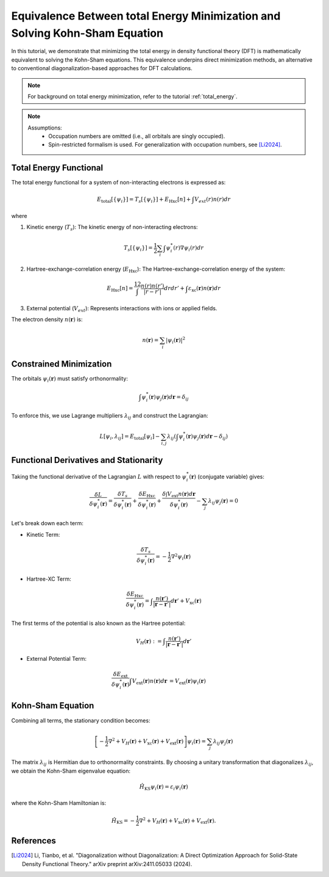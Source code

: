 Equivalence Between total Energy Minimization and Solving Kohn-Sham Equation
==============================================================================

In this tutorial, we demonstrate that minimizing the total energy in density functional theory (DFT) is mathematically equivalent to solving the Kohn-Sham equations. This equivalence underpins direct minimization methods, an alternative to conventional diagonalization-based approaches for DFT calculations.


.. note::
    For background on total energy minimization, refer to the tutorial :ref:`total_energy`.

.. note::
    Assumptions:
        - Occupation numbers are omitted (i.e., all orbitals are singly occupied).
        - Spin-restricted formalism is used. For generalization with occupation numbers, see [Li2024]_.

Total Energy Functional
^^^^^^^^^^^^^^^^^^^^^^^
The total energy functional for a system of non-interacting electrons is expressed as:

.. math::
    E_{\text{total}}[\{\psi_i\}] = T_s[\{\psi_i\}] + E_{\text{Hxc}}[n] + \int V_{ext}(r) n(r) dr

where

1. Kinetic energy (:math:`T_s`): The kinetic energy of non-interacting electrons:

.. math::
    T_s[\{\psi_i\}] = \frac{1}{2} \sum_{i} \int \psi_i^*(r)  \nabla \psi_i(r) dr

2. Hartree-exchange-correlation energy (:math:`E_{\text{Hxc}}`): The Hartree-exchange-correlation energy of the system:

.. math::
    E_{\text{Hxc}}[n] = \dfrac12 \int \dfrac{n(r) n(r')}{|r - r'|} dr dr'  + \int \varepsilon_{\text{xc}}(\boldsymbol{r})  n(\boldsymbol{r}) dr

3. External potential (:math:`V_{ext}`): Represents interactions with ions or applied fields.

The electron density :math:`n(\mathbf{r})` is:

.. math::
    n(\mathbf{r}) = \sum_i |\psi_i(\mathbf{r})|^2

Constrained Minimization
^^^^^^^^^^^^^^^^^^^^^^^
The orbitals :math:`\psi_i(\mathbf{r})` must satisfy orthonormality:

.. math::
    \int \psi^*_i(\mathbf{r}) \psi_j(\mathbf{r}) d\mathbf{r} = \delta_{ij}

To enforce this, we use Lagrange multipliers :math:`\lambda_{ij}` and construct the Lagrangian:

.. math::
    L[{\psi_i}, {\lambda_{ij}}] = E_{\text{total}}[{\psi_i}] - \sum_{i,j} \lambda_{ij} \left( \int \psi^*_i(\mathbf{r}) \psi_j(\mathbf{r}) d\mathbf{r} - \delta_{ij} \right)

Functional Derivatives and Stationarity
^^^^^^^^^^^^^^^^^^^^^^^^^^^^^^^^^^^^^^^
Taking the functional derivative of the Lagrangian :math:`L` with respect to :math:`\psi_i^*(\mathbf{r})` (conjugate variable) gives:

.. math::
    \frac{\delta L}{\delta \psi^*_i (\mathbf{r})} = \frac{\delta T_s}{\delta \psi^*_i(\mathbf{r})} + \frac{\delta E_{\text{Hxc}}}{\delta \psi^*_i(\mathbf{r})} + \frac{\delta\int V_{\text{ext}} n(\mathbf{r})d\mathbf{r} }{\delta \psi^*_i(\mathbf{r})} - \sum_j \lambda_{ij} \psi_j(\mathbf{r}) = 0

Let's break down each term:

- Kinetic Term:

.. math::
    \frac{\delta T_s}{\delta \psi_i^*(\mathbf{r})} = -\frac{1}{2} \nabla^2 \psi_i(\mathbf{r})

- Hartree-XC Term:

.. math::
    \frac{\delta E_{\text{Hxc}}}{\delta \psi_i^*(\mathbf{r})} = \int \frac{n(\mathbf{r}')}{|\mathbf{r} - \mathbf{r}'|}  d\mathbf{r}' + V_{\text{xc}}(\mathbf{r})

The first terms of the potential is also known as the Hartree potential:

.. math::
    \begin{equation}
        V_H(\mathbf{r}) := \int \frac{n(\mathbf{r}')}{|\mathbf{r} - \mathbf{r}'|}  d\mathbf{r}'
    \end{equation}

- External Potential Term:
.. math::
    \begin{align}
    \dfrac{\delta E_{\text{ext}}}{\delta \psi_i^*(\mathbf{r})} \int V_{\text{ext}}(\mathbf{r}) n(\mathbf{r}) d\mathbf{r} &= V_{\text{ext}}(\mathbf{r}) \psi_i(\mathbf{r})
    \end{align}

Kohn-Sham Equation
^^^^^^^^^^^^^^^^^^

Combining all terms, the stationary condition becomes:

.. math::
    \left[ -\frac{1}{2} \nabla^2 + V_H(\mathbf{r}) + V_{\text{xc}}(\mathbf{r}) + V_{\text{ext}}(\mathbf{r}) \right] \psi_i(\mathbf{r}) = \sum_j \lambda_{ij} \psi_j(\mathbf{r})

The matrix :math:`\lambda_{ij}` is Hermitian due to orthonormality constraints. By choosing a unitary transformation that diagonalizes :math:`\lambda_{ij}`, we obtain the Kohn-Sham eigenvalue equation:

.. math::
    \hat{H}_{\text{KS}} \psi_i(\mathbf{r}) = \varepsilon_i \psi_i(\mathbf{r})

where the Kohn-Sham Hamiltonian is:

.. math::

    \hat{H}_{\text{KS}} = -\frac{1}{2} \nabla^2 + V_H(\mathbf{r}) + V_{\text{xc}}(\mathbf{r}) + V_{\text{ext}}(\mathbf{r}).


References
^^^^^^^^^^
.. [Li2024] Li, Tianbo, et al. "Diagonalization without Diagonalization: A Direct Optimization Approach for Solid-State Density Functional Theory." arXiv preprint arXiv:2411.05033 (2024).
